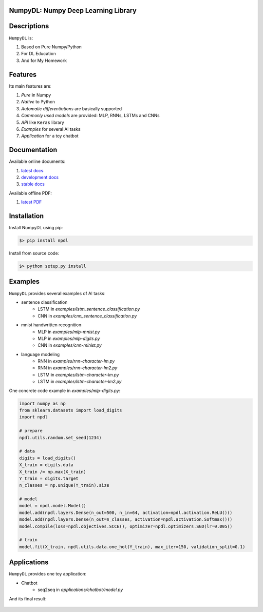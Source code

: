 
.. image:: https://readthedocs.org/projects/numpydl/badge/
    :target: http://numpydl.readthedocs.org/en/latest/

.. image:: https://img.shields.io/badge/license-MIT-blue.svg
    :target: https://github.com/oujago/NumpyDL/blob/master/LICENSE

.. image:: https://api.travis-ci.org/oujago/NumpyDL.svg
    :target: https://travis-ci.org/oujago/NumpyDL

.. image:: https://coveralls.io/repos/github/oujago/NumpyDL/badge.svg
    :target: https://coveralls.io/github/oujago/NumpyDL

.. image:: https://badge.fury.io/py/npdl.svg
    :target: https://badge.fury.io/py/npdl

.. image:: https://img.shields.io/badge/python-3.5-blue.svg
    :target: https://pypi.python.org/pypi/npdl

.. image:: https://img.shields.io/badge/python-3.6-blue.svg
    :target: https://pypi.python.org/pypi/npdl

.. https://codeclimate.com/github/oujago/NumpyDL/badges/gpa.svg
   :target: https://codeclimate.com/github/oujago/NumpyDL
   :alt: Code Climate

.. images:: https://codeclimate.com/github/oujago/NumpyDL/badges/issue_count.svg
   :target: https://codeclimate.com/github/oujago/NumpyDL

.. https://img.shields.io/github/issues/oujago/NumpyDL.svg
   :target: https://github.com/oujago/NumpyDL

.. https://img.shields.io/github/forks/oujago/NumpyDL.svg
   :target: https://github.com/oujago/NumpyDL

.. https://img.shields.io/github/stars/oujago/NumpyDL.svg
   :target: https://github.com/oujago/NumpyDL

.. image:: https://zenodo.org/badge/83100910.svg
   :target: https://zenodo.org/badge/latestdoi/83100910



NumpyDL: Numpy Deep Learning Library
====================================

Descriptions
============

``NumpyDL`` is:

1. Based on Pure Numpy/Python
2. For DL Education
3. And for My Homework


Features
========

Its main features are:

1. *Pure* in Numpy
2. *Native* to Python
3. *Automatic differentiations* are basically supported
4. *Commonly used models* are provided: MLP, RNNs, LSTMs and CNNs
5. *API* like ``Keras`` library
6. *Examples* for several AI tasks
7. *Application* for a toy chatbot


Documentation
=============

Available online documents:

1. `latest docs <http://numpydl.readthedocs.io/en/latest>`_
2. `development docs <http://numpydl.readthedocs.io/en/develop/>`_
3. `stable docs <http://numpydl.readthedocs.io/en/stable/>`_

Available offline PDF:

1. `latest PDF <http://readthedocs.org/projects/numpydl/downloads/pdf/latest>`_


Installation
============

Install NumpyDL using pip:

.. code-block:: bash

    $> pip install npdl

Install from source code:

.. code-block:: bash

    $> python setup.py install


Examples
========

``NumpyDL`` provides several examples of AI tasks:

* sentence classification
    * LSTM in `examples/lstm_sentence_classification.py`
    * CNN in `examples/cnn_sentence_classification.py`
* mnist handwritten recognition
    * MLP in `examples/mlp-mnist.py`
    * MLP in `examples/mlp-digits.py`
    * CNN in `examples/cnn-minist.py`
* language modeling
    * RNN in `examples/rnn-character-lm.py`
    * RNN in `examples/rnn-character-lm2.py`
    * LSTM in `examples/lstm-character-lm.py`
    * LSTM in `examples/lstm-character-lm2.py`

One concrete code example in `examples/mlp-digits.py`:

.. code-block:: python

    import numpy as np
    from sklearn.datasets import load_digits
    import npdl

    # prepare
    npdl.utils.random.set_seed(1234)

    # data
    digits = load_digits()
    X_train = digits.data
    X_train /= np.max(X_train)
    Y_train = digits.target
    n_classes = np.unique(Y_train).size

    # model
    model = npdl.model.Model()
    model.add(npdl.layers.Dense(n_out=500, n_in=64, activation=npdl.activation.ReLU()))
    model.add(npdl.layers.Dense(n_out=n_classes, activation=npdl.activation.Softmax()))
    model.compile(loss=npdl.objectives.SCCE(), optimizer=npdl.optimizers.SGD(lr=0.005))

    # train
    model.fit(X_train, npdl.utils.data.one_hot(Y_train), max_iter=150, validation_split=0.1)



Applications
============

``NumpyDL`` provides one toy application:

* Chatbot
    * seq2seq in `applications/chatbot/model.py`


And its final result:

.. figure:: applications/chatbot/pics/chatbot.png
    :width: 80%


